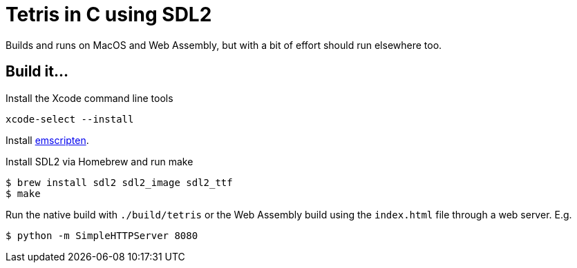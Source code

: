 = Tetris in C using SDL2

Builds and runs on MacOS and Web Assembly, but with a bit of effort should run elsewhere too.

== Build it...
Install the Xcode command line tools
[source,bash]
xcode-select --install

Install
https://emscripten.org/docs/getting_started/downloads.html[emscripten].

Install SDL2 via Homebrew and run make
[source,bash]
----
$ brew install sdl2 sdl2_image sdl2_ttf
$ make
----

Run the native build with `./build/tetris` or the Web Assembly build using the `index.html` file through a web server. E.g.
[source,bash]
$ python -m SimpleHTTPServer 8080
